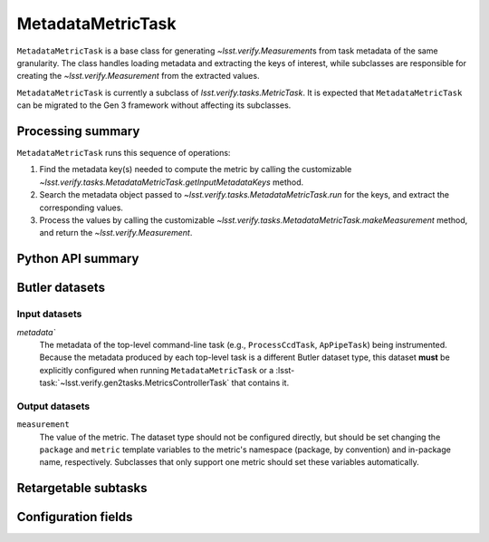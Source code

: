 .. lsst-task-topic:: lsst.verify.tasks.MetadataMetricTask

##################
MetadataMetricTask
##################

``MetadataMetricTask`` is a base class for generating `~lsst.verify.Measurement`\ s from task metadata of the same granularity.
The class handles loading metadata and extracting the keys of interest, while subclasses are responsible for creating the `~lsst.verify.Measurement` from the extracted values.

``MetadataMetricTask`` is currently a subclass of `lsst.verify.tasks.MetricTask`.
It is expected that ``MetadataMetricTask`` can be migrated to the Gen 3 framework without affecting its subclasses.

.. _lsst.verify.tasks.MetadataMetricTask-summary:

Processing summary
==================

``MetadataMetricTask`` runs this sequence of operations:

#. Find the metadata key(s) needed to compute the metric by calling the customizable `~lsst.verify.tasks.MetadataMetricTask.getInputMetadataKeys` method.
#. Search the metadata object passed to `~lsst.verify.tasks.MetadataMetricTask.run` for the keys, and extract the corresponding values.
#. Process the values by calling the customizable `~lsst.verify.tasks.MetadataMetricTask.makeMeasurement` method, and return the `~lsst.verify.Measurement`.

.. _lsst.verify.tasks.MetadataMetricTask-api:

Python API summary
==================

.. lsst-task-api-summary:: lsst.verify.tasks.MetadataMetricTask

.. _lsst.verify.tasks.MetadataMetricTask-butler:

Butler datasets
===============

Input datasets
--------------

`metadata``
    The metadata of the top-level command-line task (e.g., ``ProcessCcdTask``, ``ApPipeTask``) being instrumented.
    Because the metadata produced by each top-level task is a different Butler dataset type, this dataset **must** be explicitly configured when running ``MetadataMetricTask`` or a :lsst-task:`~lsst.verify.gen2tasks.MetricsControllerTask` that contains it.

Output datasets
---------------

``measurement``
    The value of the metric.
    The dataset type should not be configured directly, but should be set
    changing the ``package`` and ``metric`` template variables to the metric's
    namespace (package, by convention) and in-package name, respectively.
    Subclasses that only support one metric should set these variables
    automatically.

.. _lsst.verify.tasks.MetadataMetricTask-subtasks:

Retargetable subtasks
=====================

.. lsst-task-config-subtasks:: lsst.verify.tasks.MetadataMetricTask

.. _lsst.verify.tasks.MetadataMetricTask-configs:

Configuration fields
====================

.. lsst-task-config-fields:: lsst.verify.tasks.MetadataMetricTask
